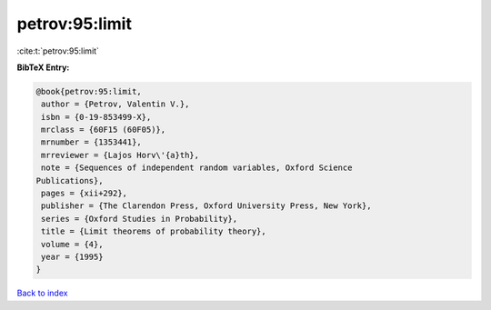 petrov:95:limit
===============

:cite:t:`petrov:95:limit`

**BibTeX Entry:**

.. code-block:: bibtex

   @book{petrov:95:limit,
    author = {Petrov, Valentin V.},
    isbn = {0-19-853499-X},
    mrclass = {60F15 (60F05)},
    mrnumber = {1353441},
    mrreviewer = {Lajos Horv\'{a}th},
    note = {Sequences of independent random variables, Oxford Science
   Publications},
    pages = {xii+292},
    publisher = {The Clarendon Press, Oxford University Press, New York},
    series = {Oxford Studies in Probability},
    title = {Limit theorems of probability theory},
    volume = {4},
    year = {1995}
   }

`Back to index <../By-Cite-Keys.html>`__
